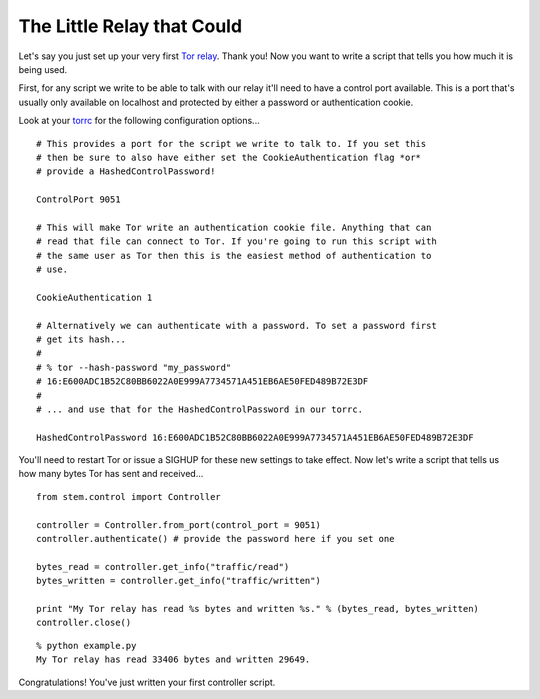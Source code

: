 The Little Relay that Could
---------------------------

Let's say you just set up your very first `Tor relay <https://www.torproject.org/docs/tor-doc-relay.html.en>`_. Thank you! Now you want to write a script that tells you how much it is being used.

First, for any script we write to be able to talk with our relay it'll need to have a control port available. This is a port that's usually only available on localhost and protected by either a password or authentication cookie.

Look at your `torrc <https://www.torproject.org/docs/faq.html.en#torrc>`_ for the following configuration options...

::

  # This provides a port for the script we write to talk to. If you set this
  # then be sure to also have either set the CookieAuthentication flag *or*
  # provide a HashedControlPassword!
  
  ControlPort 9051
  
  # This will make Tor write an authentication cookie file. Anything that can
  # read that file can connect to Tor. If you're going to run this script with
  # the same user as Tor then this is the easiest method of authentication to
  # use.
  
  CookieAuthentication 1
  
  # Alternatively we can authenticate with a password. To set a password first
  # get its hash...
  #
  # % tor --hash-password "my_password"
  # 16:E600ADC1B52C80BB6022A0E999A7734571A451EB6AE50FED489B72E3DF
  #
  # ... and use that for the HashedControlPassword in our torrc.
  
  HashedControlPassword 16:E600ADC1B52C80BB6022A0E999A7734571A451EB6AE50FED489B72E3DF

You'll need to restart Tor or issue a SIGHUP for these new settings to take effect. Now let's write a script that tells us how many bytes Tor has sent and received...

::

  from stem.control import Controller
  
  controller = Controller.from_port(control_port = 9051)
  controller.authenticate() # provide the password here if you set one
  
  bytes_read = controller.get_info("traffic/read")
  bytes_written = controller.get_info("traffic/written")
  
  print "My Tor relay has read %s bytes and written %s." % (bytes_read, bytes_written)
  controller.close()

::

  % python example.py 
  My Tor relay has read 33406 bytes and written 29649.

Congratulations! You've just written your first controller script.

